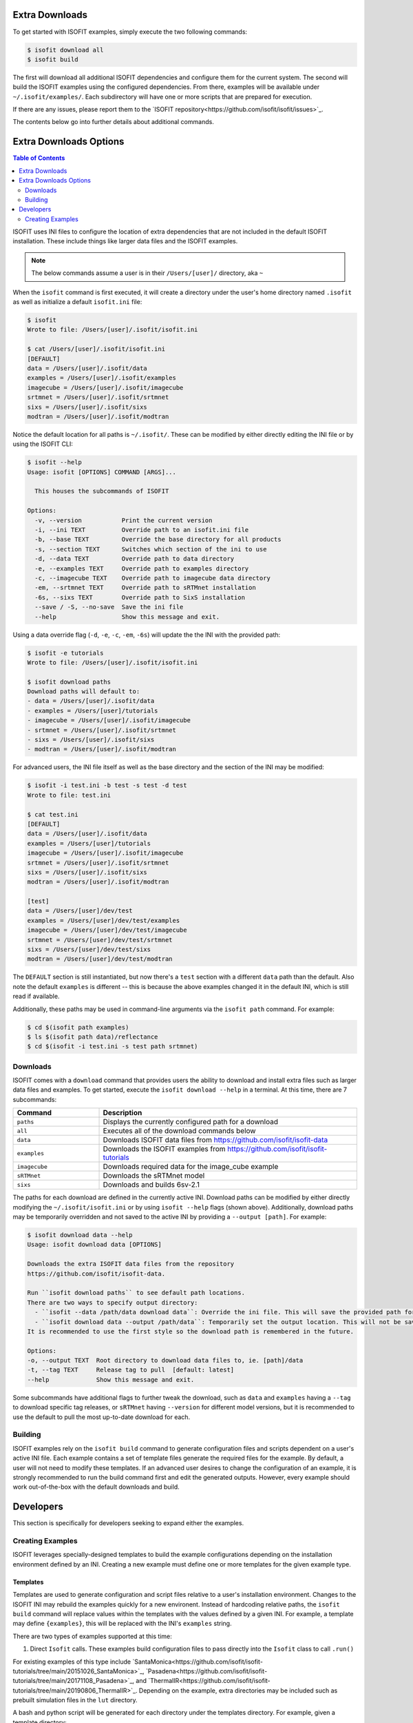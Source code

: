===============
Extra Downloads
===============

To get started with ISOFIT examples, simply execute the two following commands:

.. code-block::

    $ isofit download all
    $ isofit build

The first will download all additional ISOFIT dependencies and configure them for the current system.
The second will build the ISOFIT examples using the configured dependencies.
From there, examples will be available under ``~/.isofit/examples/``.
Each subdirectory will have one or more scripts that are prepared for execution.

If there are any issues, please report them to the `ISOFIT repository<https://github.com/isofit/isofit/issues>`_.

The contents below go into further details about additional commands.

=======================
Extra Downloads Options
=======================

.. contents:: Table of Contents
    :depth: 2

ISOFIT uses INI files to configure the location of extra dependencies that are not included in the default ISOFIT installation.
These include things like larger data files and the ISOFIT examples.

.. note::

    The below commands assume a user is in their ``/Users/[user]/`` directory, aka ``~``

When the ``isofit`` command is first executed, it will create a directory under the user's home directory named ``.isofit`` as well as initialize a default ``isofit.ini`` file:

.. code-block::

    $ isofit
    Wrote to file: /Users/[user]/.isofit/isofit.ini

    $ cat /Users/[user]/.isofit/isofit.ini
    [DEFAULT]
    data = /Users/[user]/.isofit/data
    examples = /Users/[user]/.isofit/examples
    imagecube = /Users/[user]/.isofit/imagecube
    srtmnet = /Users/[user]/.isofit/srtmnet
    sixs = /Users/[user]/.isofit/sixs
    modtran = /Users/[user]/.isofit/modtran

Notice the default location for all paths is ``~/.isofit/``. These can be modified by either directly editing the INI file or by using the ISOFIT CLI:

.. code-block::

    $ isofit --help
    Usage: isofit [OPTIONS] COMMAND [ARGS]...

      This houses the subcommands of ISOFIT

    Options:
      -v, --version           Print the current version
      -i, --ini TEXT          Override path to an isofit.ini file
      -b, --base TEXT         Override the base directory for all products
      -s, --section TEXT      Switches which section of the ini to use
      -d, --data TEXT         Override path to data directory
      -e, --examples TEXT     Override path to examples directory
      -c, --imagecube TEXT    Override path to imagecube data directory
      -em, --srtmnet TEXT     Override path to sRTMnet installation
      -6s, --sixs TEXT        Override path to SixS installation
      --save / -S, --no-save  Save the ini file
      --help                  Show this message and exit.

Using a data override flag (``-d``, ``-e``, ``-c``, ``-em``, ``-6s``) will update the the INI with the provided path:

.. code-block::

    $ isofit -e tutorials
    Wrote to file: /Users/[user]/.isofit/isofit.ini

    $ isofit download paths
    Download paths will default to:
    - data = /Users/[user]/.isofit/data
    - examples = /Users/[user]/tutorials
    - imagecube = /Users/[user]/.isofit/imagecube
    - srtmnet = /Users/[user]/.isofit/srtmnet
    - sixs = /Users/[user]/.isofit/sixs
    - modtran = /Users/[user]/.isofit/modtran

For advanced users, the INI file itself as well as the base directory and the section of the INI may be modified:

.. code-block::

    $ isofit -i test.ini -b test -s test -d test
    Wrote to file: test.ini

    $ cat test.ini
    [DEFAULT]
    data = /Users/[user]/.isofit/data
    examples = /Users/[user]/tutorials
    imagecube = /Users/[user]/.isofit/imagecube
    srtmnet = /Users/[user]/.isofit/srtmnet
    sixs = /Users/[user]/.isofit/sixs
    modtran = /Users/[user]/.isofit/modtran

    [test]
    data = /Users/[user]/dev/test
    examples = /Users/[user]/dev/test/examples
    imagecube = /Users/[user]/dev/test/imagecube
    srtmnet = /Users/[user]/dev/test/srtmnet
    sixs = /Users/[user]/dev/test/sixs
    modtran = /Users/[user]/dev/test/modtran

The ``DEFAULT`` section is still instantiated, but now there's a ``test`` section with a different ``data`` path than the default.
Also note the default ``examples`` is different -- this is because the above examples changed it in the default INI, which is still read if available.

Additionally, these paths may be used in command-line arguments via the ``isofit path`` command. For example:

.. code-block::

    $ cd $(isofit path examples)
    $ ls $(isofit path data)/reflectance
    $ cd $(isofit -i test.ini -s test path srtmnet)

Downloads
=========

ISOFIT comes with a ``download`` command that provides users the ability to download and install extra files such as larger data files and examples.
To get started, execute the ``isofit download --help`` in a terminal. At this time, there are 7 subcommands:

.. list-table::
    :widths: 25 75
    :header-rows: 1

    * - Command
      - Description
    * - ``paths``
      - Displays the currently configured path for a download
    * - ``all``
      - Executes all of the download commands below
    * - ``data``
      - Downloads ISOFIT data files from https://github.com/isofit/isofit-data
    * - ``examples``
      - Downloads the ISOFIT examples from https://github.com/isofit/isofit-tutorials
    * - ``imagecube``
      - Downloads required data for the image_cube example
    * - ``sRTMnet``
      - Downloads the sRTMnet model
    * - ``sixs``
      - Downloads and builds 6sv-2.1


The paths for each download are defined in the currently active INI.
Download paths can be modified by either directly modifying the ``~/.isofit/isofit.ini`` or by using ``isofit --help`` flags (shown above).
Additionally, download paths may be temporarily overridden and not saved to the active INI by providing a ``--output [path]``. For example:

.. code-block::

    $ isofit download data --help
    Usage: isofit download data [OPTIONS]

    Downloads the extra ISOFIT data files from the repository
    https://github.com/isofit/isofit-data.

    Run ``isofit download paths`` to see default path locations.
    There are two ways to specify output directory:
      - ``isofit --data /path/data download data``: Override the ini file. This will save the provided path for future reference.
      - ``isofit download data --output /path/data``: Temporarily set the output location. This will not be saved in the ini and may need to be manually set.
    It is recommended to use the first style so the download path is remembered in the future.

    Options:
    -o, --output TEXT  Root directory to download data files to, ie. [path]/data
    -t, --tag TEXT     Release tag to pull  [default: latest]
    --help             Show this message and exit.

Some subcommands have additional flags to further tweak the download, such as ``data`` and ``examples`` having a ``--tag`` to download specific tag releases, or ``sRTMnet`` having ``--version`` for different model versions, but it is recommended to use the default to pull the most up-to-date download for each.


Building
========

ISOFIT examples rely on the ``isofit build`` command to generate configuration files and scripts dependent on a user's active INI file.
Each example contains a set of template files generate the required files for the example.
By default, a user will not need to modify these templates.
If an advanced user desires to change the configuration of an example, it is strongly recommended to run the build command first and edit the generated outputs.
However, every example should work out-of-the-box with the default downloads and build.

==========
Developers
==========

This section is specifically for developers seeking to expand either the examples.


Creating Examples
=================

ISOFIT leverages specially-designed templates to build the example configurations depending on the installation environment defined by an INI.
Creating a new example must define one or more templates for the given example type.


Templates
---------

Templates are used to generate configuration and script files relative to a user's installation environment.
Changes to the ISOFIT INI may rebuild the examples quickly for a new environent.
Instead of hardcoding relative paths, the ``isofit build`` command will replace values within the templates with the values defined by a given INI.
For example, a template may define ``{examples}``, this will be replaced with the INI's ``examples`` string.

There are two types of examples supported at this time:

1. Direct ``Isofit`` calls. These examples build configuration files to pass directly into the ``Isofit`` class to call ``.run()``

For existing examples of this type include `SantaMonica<https://github.com/isofit/isofit-tutorials/tree/main/20151026_SantaMonica>`_, `Pasadena<https://github.com/isofit/isofit-tutorials/tree/main/20171108_Pasadena>`_, and `ThermalIR<https://github.com/isofit/isofit-tutorials/tree/main/20190806_ThermalIR>`_.
Depending on the example, extra directories may be included such as prebuilt simulation files in the ``lut`` directory.

A bash and python script will be generated for each directory under the templates directory. For example, given a template directory:

.. code-block::

    [example]/
    └─ templates/
      ├─ reduced/
      | ├─ config1.json
      | └─ config2.json
      ├─ advanced/
      | └─ config3.yml
      └─ surface.json

will generate the following configs and scripts:

.. code-block::

    [example]/
    └─ configs/
    | ├─ reduced/
    | | ├─ config1.json
    | | └─ config2.json
    | ├─ advanced/
    | | └─ config3.json
    | └─ surface.json
    ├─ reduced.sh
    ├─ reduced.py
    ├─ advanced.sh
    └─ advanced.py

Each script will have the configs for it. For example, ``reduced.sh`` would contain:

.. code-block::

    # Build a surface model first
    echo 'Building surface model: surface.json'
    isofit surface_model ~/.isofit/examples/[example]/configs/surface.json

    # Now run retrievals
    echo 'Running 1/2: config1.json'
    isofit run --level DEBUG ~/.isofit/examples/[example]/configs/reduced/config1.json

    echo 'Running 2/2: config2.json'
    isofit run --level DEBUG ~/.isofit/examples/[example]/configs/reduced/config2.json


2. ``apply_oe`` scripts. These examples use templates to define the arguments for a call to the ``isofit apply_oe`` utility.

Existing examples of this type include the `small<https://github.com/isofit/isofit-tutorials/tree/main/image_cube/small/templates>`_ and ``medium image cube<https://github.com/isofit/isofit-tutorials/tree/main/image_cube/medium/templates>`_ examples.
These templates are a list of arguments in a ``[name].args.json`` file. For each ``[name]`` file, separate scripts will be generated.
For example, given the following templates:

.. code-block::

    [example]/
    └─ templates/
      ├─ simple.args.json
      └─ advanced.args.json

will generate the following scripts:

.. code-block::

    [example]/
    ├─ simple.sh
    └─ advanced.sh

The small image cube example's ``default.args.json`` is currently defined as:

.. code-block:: json

    [
    "{imagecube}/medium/ang20170323t202244_rdn_7k-8k",
    "{imagecube}/medium/ang20170323t202244_obs_7k-8k",
    "{imagecube}/medium/ang20170323t202244_loc_7k-8k",
    "{examples}/image_cube/medium",
    "ang",
    "--surface_path {examples}/image_cube/medium/configs/surface.json",
    "--emulator_base {srtmnet}/sRTMnet_v120.h5",
    "--n_cores {cores}",
    "--presolve",
    "--segmentation_size 400",
    "--pressure_elevation"
    ]

This will generate ``default.sh``:

.. code-block::

    isofit apply_oe \
      ~/.isofit/examples/imagecube/small/ang20170323t202244_rdn_7000-7010 \
      ~/.isofit/examples/imagecube/small/ang20170323t202244_obs_7000-7010 \
      ~/.isofit/examples/imagecube/small/ang20170323t202244_loc_7000-7010 \
      ~/.isofit/examples/examples/image_cube/small \
      ang \
      --surface_path ~/.isofit/examples/examples/image_cube/small/configs/surface.json \
      --n_cores 10 \
      --presolve \
      --segmentation_size 400 \
      --pressure_elevation


Once the the example with its templates are finalized, it must be integrated into the `ISOFIT Tutorials<https://github.com/isofit/isofit-tutorials>`_ repository.
Create a new pull request with a description of the example being created and maintainers will review it then merge and release a new version.
